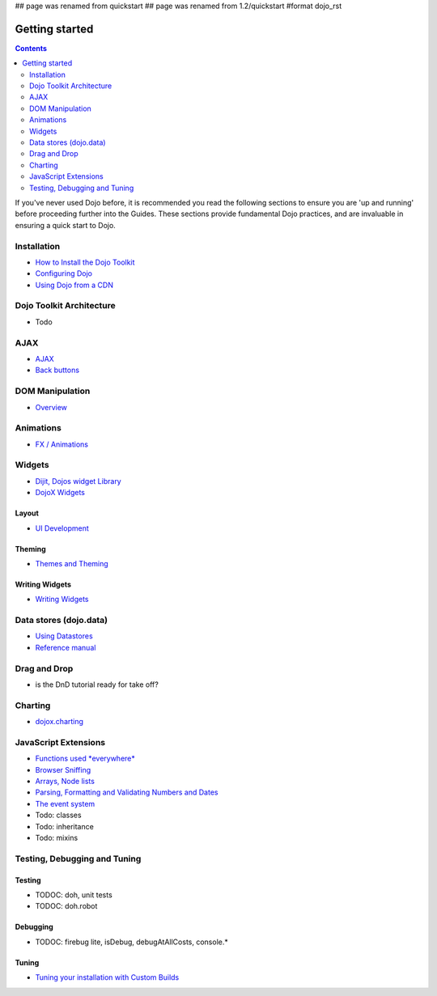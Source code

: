 ## page was renamed from quickstart
## page was renamed from 1.2/quickstart
#format dojo_rst

Getting started
===============

.. contents::
    :depth: 2

.. image:: http://media.dojocampus.org/images/docs/logodojocdocssmall.png
   :alt: Dojo Documentation
   :class: logowelcome;

If you've never used Dojo before, it is recommended you read the following sections to ensure you are 'up and running' before proceeding further into the Guides. These sections provide fundamental Dojo practices, and are invaluable in ensuring a quick start to Dojo.


============
Installation
============

* `How to Install the Dojo Toolkit <quickstart/install>`_
* `Configuring Dojo <djConfig>`_
* `Using Dojo from a CDN <quickstart/cross-domain>`_


=========================
Dojo Toolkit Architecture
=========================

* Todo


====
AJAX
====

* `AJAX <quickstart/ajax>`_
* `Back buttons <quickstart/back>`_

================
DOM Manipulation
================

* `Overview <quickstart/dom>`_

==========
Animations
==========

* `FX / Animations <quickstart/Animation>`_


=======
Widgets
=======

* `Dijit, Dojos widget Library <dijit/info>`_
* `DojoX Widgets <dojox/widget>`_

Layout
------

* `UI Development <quickstart/interfacedesign>`_

Theming
-------

* `Themes and Theming <dijit-themes>`_

Writing Widgets
---------------

* `Writing Widgets <quickstart/writingWidgets>`_


=======================
Data stores (dojo.data)
=======================

* `Using Datastores <quickstart/data/usingdatastores>`_
* `Reference manual <quickstart/data>`_


=============
Drag and Drop
=============

* is the DnD tutorial ready for take off?


========
Charting
========

* `dojox.charting <dojox/charting>`_


=====================
JavaScript Extensions
=====================

* `Functions used *everywhere* <quickstart/dojo-basics>`_
* `Browser Sniffing <quickstart/browser-sniffing>`_
* `Arrays, Node lists <quickstart/arrays>`_
* `Parsing, Formatting and Validating Numbers and Dates <quickstart/numbersDates>`_
* `The event system <quickstart/events>`_
* Todo: classes
* Todo: inheritance
* Todo: mixins


=============================
Testing, Debugging and Tuning
=============================

Testing
-------

* TODOC: doh, unit tests
* TODOC: doh.robot

Debugging
---------

* TODOC: firebug lite, isDebug, debugAtAllCosts, console.*

Tuning
------

* `Tuning your installation with Custom Builds <quickstart/custom-builds>`_
